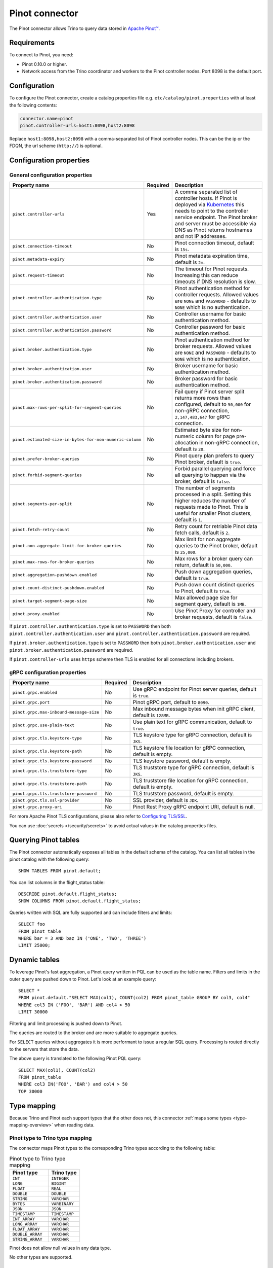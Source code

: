 ===============
Pinot connector
===============

.. raw:: html

  <img src="../_static/img/pinot.png" class="connector-logo">

The Pinot connector allows Trino to query data stored in
`Apache Pinot™ <https://pinot.apache.org/>`_.

Requirements
------------

To connect to Pinot, you need:

* Pinot 0.10.0 or higher.
* Network access from the Trino coordinator and workers to the Pinot controller
  nodes. Port 8098 is the default port.

Configuration
-------------

To configure the Pinot connector, create a catalog properties file
e.g. ``etc/catalog/pinot.properties`` with at least the following contents:

.. code-block:: text

    connector.name=pinot
    pinot.controller-urls=host1:8098,host2:8098

Replace ``host1:8098,host2:8098`` with a comma-separated list of Pinot controller nodes.
This can be the ip or the FDQN, the url scheme (``http://``) is optional.

Configuration properties
------------------------

General configuration properties
^^^^^^^^^^^^^^^^^^^^^^^^^^^^^^^^

========================================================= ========== ==============================================================================
Property name                                             Required   Description
========================================================= ========== ==============================================================================
``pinot.controller-urls``                                 Yes        A comma separated list of controller hosts. If Pinot is deployed via
                                                                     `Kubernetes <https://kubernetes.io/>`_ this needs to point to the controller
                                                                     service endpoint. The Pinot broker and server must be accessible via DNS as
                                                                     Pinot returns hostnames and not IP addresses.
``pinot.connection-timeout``                              No         Pinot connection timeout, default is ``15s``.
``pinot.metadata-expiry``                                 No         Pinot metadata expiration time, default is ``2m``.
``pinot.request-timeout``                                 No         The timeout for Pinot requests. Increasing this can reduce timeouts if DNS
                                                                     resolution is slow.
``pinot.controller.authentication.type``                  No         Pinot authentication method for controller requests. Allowed values are
                                                                     ``NONE`` and ``PASSWORD`` - defaults to ``NONE`` which is no authentication.
``pinot.controller.authentication.user``                  No         Controller username for basic authentication method.
``pinot.controller.authentication.password``              No         Controller password for basic authentication method.
``pinot.broker.authentication.type``                      No         Pinot authentication method for broker requests. Allowed values are
                                                                     ``NONE`` and ``PASSWORD`` - defaults to ``NONE`` which is no
                                                                     authentication.
``pinot.broker.authentication.user``                      No         Broker username for basic authentication method.
``pinot.broker.authentication.password``                  No         Broker password for basic authentication method.
``pinot.max-rows-per-split-for-segment-queries``          No         Fail query if Pinot server split returns more rows than configured, default to
                                                                     ``50,000`` for non-gRPC connection, ``2,147,483,647`` for gRPC connection.
``pinot.estimated-size-in-bytes-for-non-numeric-column``  No         Estimated byte size for non-numeric column for page pre-allocation in non-gRPC
                                                                     connection, default is ``20``.
``pinot.prefer-broker-queries``                           No         Pinot query plan prefers to query Pinot broker, default is ``true``.
``pinot.forbid-segment-queries``                          No         Forbid parallel querying and force all querying to happen via the broker,
                                                                     default is ``false``.
``pinot.segments-per-split``                              No         The number of segments processed in a split. Setting this higher reduces the
                                                                     number of requests made to Pinot. This is useful for smaller Pinot clusters,
                                                                     default is ``1``.
``pinot.fetch-retry-count``                               No         Retry count for retriable Pinot data fetch calls, default is ``2``.
``pinot.non-aggregate-limit-for-broker-queries``          No         Max limit for non aggregate queries to the Pinot broker, default is ``25,000``.
``pinot.max-rows-for-broker-queries``                     No         Max rows for a broker query can return, default is ``50,000``.
``pinot.aggregation-pushdown.enabled``                    No         Push down aggregation queries, default is ``true``.
``pinot.count-distinct-pushdown.enabled``                 No         Push down count distinct queries to Pinot, default is ``true``.
``pinot.target-segment-page-size``                        No         Max allowed page size for segment query, default is ``1MB``.
``pinot.proxy.enabled``                                   No         Use Pinot Proxy for controller and broker requests, default is ``false``.
========================================================= ========== ==============================================================================

If ``pinot.controller.authentication.type`` is set to ``PASSWORD`` then both ``pinot.controller.authentication.user`` and
``pinot.controller.authentication.password`` are required.

If ``pinot.broker.authentication.type`` is set to ``PASSWORD`` then both ``pinot.broker.authentication.user`` and
``pinot.broker.authentication.password`` are required.

If ``pinot.controller-urls`` uses ``https`` scheme then TLS is enabled for all connections including brokers.

gRPC configuration properties
^^^^^^^^^^^^^^^^^^^^^^^^^^^^^

========================================================= ========== ==============================================================================
Property name                                             Required   Description
========================================================= ========== ==============================================================================
``pinot.grpc.enabled``                                    No         Use gRPC endpoint for Pinot server queries, default is ``true``.
``pinot.grpc.port``                                       No         Pinot gRPC port, default to ``8090``.
``pinot.grpc.max-inbound-message-size``                   No         Max inbound message bytes when init gRPC client, default is ``128MB``.
``pinot.grpc.use-plain-text``                             No         Use plain text for gRPC communication, default to ``true``.
``pinot.grpc.tls.keystore-type``                          No         TLS keystore type for gRPC connection, default is ``JKS``.
``pinot.grpc.tls.keystore-path``                          No         TLS keystore file location for gRPC connection, default is empty.
``pinot.grpc.tls.keystore-password``                      No         TLS keystore password, default is empty.
``pinot.grpc.tls.truststore-type``                        No         TLS truststore type for gRPC connection, default is ``JKS``.
``pinot.grpc.tls.truststore-path``                        No         TLS truststore file location for gRPC connection, default is empty.
``pinot.grpc.tls.truststore-password``                    No         TLS truststore password, default is empty.
``pinot.grpc.tls.ssl-provider``                           No         SSL provider, default is ``JDK``.
``pinot.grpc.proxy-uri``                                  No         Pinot Rest Proxy gRPC endpoint URI, default is null.
========================================================= ========== ==============================================================================

For more Apache Pinot TLS configurations, please also refer to `Configuring TLS/SSL <https://docs.pinot.apache.org/operators/tutorials/configuring-tls-ssl>`_.

You can use :doc:`secrets </security/secrets>` to avoid actual values in the catalog properties files.

Querying Pinot tables
---------------------

The Pinot connector automatically exposes all tables in the default schema of the catalog.
You can list all tables in the pinot catalog with the following query::

    SHOW TABLES FROM pinot.default;

You can list columns in the flight_status table::

    DESCRIBE pinot.default.flight_status;
    SHOW COLUMNS FROM pinot.default.flight_status;

Queries written with SQL are fully supported and can include filters and limits::

    SELECT foo
    FROM pinot_table
    WHERE bar = 3 AND baz IN ('ONE', 'TWO', 'THREE')
    LIMIT 25000;

Dynamic tables
--------------

To leverage Pinot's fast aggregation, a Pinot query written in PQL can be used as the table name.
Filters and limits in the outer query are pushed down to Pinot.
Let's look at an example query::

    SELECT *
    FROM pinot.default."SELECT MAX(col1), COUNT(col2) FROM pinot_table GROUP BY col3, col4"
    WHERE col3 IN ('FOO', 'BAR') AND col4 > 50
    LIMIT 30000

Filtering and limit processing is pushed down to Pinot.

The queries are routed to the broker and are more suitable to aggregate queries.

For ``SELECT`` queries without aggregates it is more performant to issue a regular SQL query.
Processing is routed directly to the servers that store the data.

The above query is translated to the following Pinot PQL query::

    SELECT MAX(col1), COUNT(col2)
    FROM pinot_table
    WHERE col3 IN('FOO', 'BAR') and col4 > 50
    TOP 30000

.. _pinot-type-mapping:

Type mapping
------------

Because Trino and Pinot each support types that the other does not, this
connector :ref:`maps some types <type-mapping-overview>` when reading data.

Pinot type to Trino type mapping
^^^^^^^^^^^^^^^^^^^^^^^^^^^^^^^^

The connector maps Pinot types to the corresponding Trino types
according to the following table:

.. list-table:: Pinot type to Trino type mapping
  :widths: 75,60
  :header-rows: 1

  * - Pinot type
    - Trino type
  * - ``INT``
    - ``INTEGER``
  * - ``LONG``
    - ``BIGINT``
  * - ``FLOAT``
    - ``REAL``
  * - ``DOUBLE``
    - ``DOUBLE``
  * - ``STRING``
    - ``VARCHAR``
  * - ``BYTES``
    - ``VARBINARY``
  * - ``JSON``
    - ``JSON``
  * - ``TIMESTAMP``
    - ``TIMESTAMP``
  * - ``INT_ARRAY``
    - ``VARCHAR``
  * - ``LONG_ARRAY``
    - ``VARCHAR``
  * - ``FLOAT_ARRAY``
    - ``VARCHAR``
  * - ``DOUBLE_ARRAY``
    - ``VARCHAR``
  * - ``STRING_ARRAY``
    - ``VARCHAR``

Pinot does not allow null values in any data type.

No other types are supported.

.. _pinot-sql-support:

SQL support
-----------

The connector provides :ref:`globally available <sql-globally-available>` and
:ref:`read operation <sql-read-operations>` statements to access data and
metadata in Pinot.

.. _pinot-pushdown:

Pushdown
--------

The connector supports pushdown for a number of operations:

* :ref:`limit-pushdown`

:ref:`Aggregate pushdown <aggregation-pushdown>` for the following functions:

* :func:`avg`
* :func:`approx_distinct`
* ``count(*)`` and ``count(distinct)`` variations of :func:`count`
* :func:`max`
* :func:`min`
* :func:`sum`

Aggregate function pushdown is enabled by default, but can be disabled with the
catalog property ``pinot.aggregation-pushdown.enabled`` or the catalog session
property ``aggregation_pushdown_enabled``.

A ``count(distint)`` pushdown may cause Pinot to run a full table scan with
significant performance impact. If you encounter this problem, you can disable
it with the catalog property ``pinot.count-distinct-pushdown.enabled`` or the
catalog session property ``count_distinct_pushdown_enabled``.
